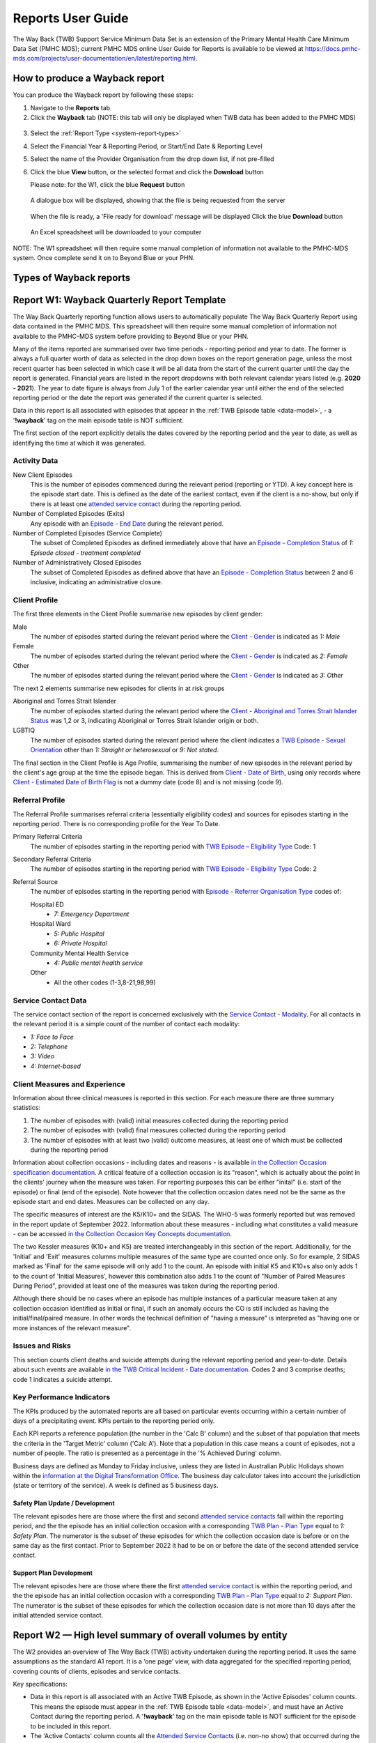 .. _reports-user-docs:

Reports User Guide
==================

The Way Back (TWB) Support Service Minimum Data Set is an extension of the
Primary Mental Health Care Minimum Data Set (PMHC MDS);
current PMHC MDS online User Guide for Reports is available to be viewed at
https://docs.pmhc-mds.com/projects/user-documentation/en/latest/reporting.html.


.. _produce-system-report:

How to produce a Wayback report
^^^^^^^^^^^^^^^^^^^^^^^^^^^^^^^

You can produce the Wayback report by following these steps:

1. Navigate to the **Reports** tab
2. Click the **Wayback** tab (NOTE: this tab will only be displayed when TWB data has been added to the PMHC MDS)

.. figure:: screen-shots/reports-system.png
   :alt: Reports tab View

3. Select the :ref:`Report Type <system-report-types>`
4. Select the Financial Year & Reporting Period, or Start/End Date & Reporting Level
5. Select the name of the Provider Organisation from the drop down list, if not pre-filled
6. Click the blue **View** button, or the selected format and click the **Download** button

   Please note: for the W1, click the blue **Request** button

.. figure:: screen-shots/reports-system-completed.png
   :alt: Reports tab View

   A dialogue box will be displayed, showing that the file is being requested from the server

.. figure:: screen-shots/reports-message-requesting.png
   :alt: PMHC MDS File Selected

   When the file is ready, a 'File ready for download' message will be displayed
   Click the blue **Download** button

.. figure:: screen-shots/reports-message-download.png
   :alt: PMHC MDS File Selected

   An Excel spreadsheet will be downloaded to your computer

NOTE: The W1 spreadsheet will then require some manual completion of information
not available to the PMHC-MDS system. Once complete send it on to Beyond Blue or
your PHN.


.. _system-report-types:

Types of Wayback reports
^^^^^^^^^^^^^^^^^^^^^^^^

.. contents::
   :local:
   :depth: 2

.. _category-w1:

Report W1: Wayback Quarterly Report Template
^^^^^^^^^^^^^^^^^^^^^^^^^^^^^^^^^^^^^^^^^^^^

The Way Back Quarterly reporting function allows users to automatically populate
The Way Back Quarterly Report using data contained in the PMHC MDS. This spreadsheet
will then require some manual completion of information not available to the
PMHC-MDS system before providing to Beyond Blue or your PHN.

Many of the items reported are summarised over two time periods - reporting
period and year to date. The former is always a full quarter worth of data
as selected in the drop down boxes on the report generation page, unless the
most recent quarter has been selected in which case it will be all data from
the start of the current quarter until the day the report is generated.
Financial years are listed in the report dropdowns with both relevant calendar
years listed (e.g. **2020 - 2021**). The year to date figure is always from
July 1 of the earlier calendar year until either the end of the selected
reporting period or the date the report was generated if the current quarter
is selected.

Data in this report is all associated with episodes that appear in the :ref:`TWB Episode table <data-model>`, - a '**!wayback**' tag on the main episode table is NOT sufficient.

The first section of the report explicitly details the dates covered by the
reporting period and the year to date, as well as identifying the time at which
it was generated.

Activity Data
"""""""""""""

New Client Episodes
  This is the number of episodes commenced during the relevant period
  (reporting or YTD). A key concept here is the episode start date. This is
  defined as the date of the earliest contact, even if the client is a no-show,
  but only if there is at least one `attended service contact <https://docs.pmhc-mds.com/projects/data-specification/en/v2/data-model-and-specifications.html#attended-service-contact>`_
  during the reporting period.

Number of Completed Episodes (Exits)
  Any episode with an
  `Episode - End Date <https://docs.pmhc-mds.com/projects/data-specification/en/v2/data-model-and-specifications.html#episode-end-date>`_
  during the relevant period.

Number of Completed Episodes (Service Complete)
  The subset of Completed Episodes as defined immediately above that have an
  `Episode - Completion Status <https://docs.pmhc-mds.com/projects/data-specification/en/latest/data-model-and-specifications.html#episode-completion-status>`_
  of  `1: Episode closed - treatment completed`

Number of Administratively Closed Episodes
  The subset of Completed Episodes as defined above that have an
  `Episode - Completion Status <https://docs.pmhc-mds.com/projects/data-specification/en/latest/data-model-and-specifications.html#episode-completion-status>`_
  between 2 and 6 inclusive, indicating an administrative closure.

Client Profile
""""""""""""""

The first three elements in the Client Profile summarise new episodes by client
gender:

Male
  The number of episodes started during the relevant period where the
  `Client - Gender <https://docs.pmhc-mds.com/projects/data-specification/en/latest/data-model-and-specifications.html#episode-completion-status>`_
  is indicated as `1: Male`

Female
  The number of episodes started during the relevant period where the
  `Client - Gender <https://docs.pmhc-mds.com/projects/data-specification/en/latest/data-model-and-specifications.html#episode-completion-status>`_
  is indicated as `2: Female`

Other
  The number of episodes started during the relevant period where the
  `Client - Gender <https://docs.pmhc-mds.com/projects/data-specification/en/latest/data-model-and-specifications.html#episode-completion-status>`_
  is indicated as `3: Other`

The next 2 elements summarise new episodes for clients in at risk groups

Aboriginal and Torres Strait Islander
  The number of episodes started during the relevant period where the
  `Client - Aboriginal and Torres Strait Islander Status <https://docs.pmhc-mds.com/projects/data-specification/en/latest/data-model-and-specifications.html#client-aboriginal-and-torres-strait-islander-status>`_
  was 1,2 or 3, indicating Aboriginal or Torres Strait Islander origin or both.

LGBTIQ
  The number of episodes started during the relevant period where the client
  indicates a `TWB Episode - Sexual Orientation <https://docs.pmhc-mds.com/projects/data-specification-wayback/en/v3/data-specification/data-model-and-specifications.html#twb-episode-sexual-orientation>`_
  other than `1: Straight or heterosexual` or `9: Not stated`.

The final section in the Client Profile is Age Profile, summarising the number
of new episodes in the relevant period by the client's age group at the time
the episode began. This is derived from `Client - Date of Birth <https://docs.pmhc-mds.com/projects/data-specification/en/latest/data-model-and-specifications.html#client-date-of-birth>`_,
using only records where `Client - Estimated Date of Birth Flag <https://docs.pmhc-mds.com/projects/data-specification/en/latest/data-model-and-specifications.html#client-estimated-date-of-birth-flag>`_
is not a dummy date (code 8) and is not missing (code 9).

Referral Profile
""""""""""""""""

The Referral Profile summarises referral criteria (essentially eligibility
codes) and sources for episodes starting in the reporting period. There is
no corresponding profile for the Year To Date.

Primary Referral Criteria
  The number of episodes starting in the reporting period with
  `TWB Episode – Eligibility Type <https://docs.pmhc-mds.com/projects/data-specification-wayback/en/v3/data-specification/data-model-and-specifications.html#twb-episode-eligibility-type>`_
  Code: 1

Secondary Referral Criteria
  The number of episodes starting in the reporting period with
  `TWB Episode – Eligibility Type <https://docs.pmhc-mds.com/projects/data-specification-wayback/en/v3/data-specification/data-model-and-specifications.html#twb-episode-eligibility-type>`_
  Code: 2

Referral Source
  The number of episodes starting in the reporting period with
  `Episode - Referrer Organisation Type <https://docs.pmhc-mds.com/projects/data-specification/en/v2/data-model-and-specifications.html#episode-referrer-organisation-type>`_
  codes of:

  Hospital ED
    * `7: Emergency Department`

  Hospital Ward
    * `5: Public Hospital`
    * `6: Private Hospital`

  Community Mental Health Service
    * `4: Public mental health service`

  Other
    * All the other codes (1-3,8-21,98,99)

Service Contact Data
""""""""""""""""""""

The service contact section of the report is concerned exclusively with the
`Service Contact - Modality <https://docs.pmhc-mds.com/projects/data-specification/en/latest/data-model-and-specifications.html#service-contact-modality)>`_.
For all contacts in the relevant period it is a simple count of the number of
contact each modality:

* `1: Face to Face`
* `2: Telephone`
* `3: Video`
* `4: Internet-based`

Client Measures and Experience
""""""""""""""""""""""""""""""

Information about three clinical measures is reported in this section. For each
measure there are three summary statistics:

1. The number of episodes with (valid) initial measures collected during the
   reporting period
2. The number of episodes with (valid) final measures collected during the
   reporting period
3. The number of episodes with at least two (valid) outcome measures, at least one
   of which must be collected during the reporting period

Information about collection occasions - including dates and reasons - is
available `in the Collection Occasion specification documentation <https://docs.pmhc-mds.com/projects/data-specification-wayback/en/v3/data-specification/data-model-and-specifications.html#collection-occasion>`_.
A critical feature of a collection occasion is its "reason", which is actually
about the point in the clients' journey when the measure was taken. For
reporting purposes this can be either "inital" (i.e. start of the episode) or
final (end of the episode). Note however that the collection occasion dates
need not be the same as the episode start and end dates. Measures can be
collected on any day.

The specific measures of interest are the K5/K10+ and the SIDAS. The WHO-5 was formerly reported but was removed in the report update of September 2022.
Information about these measures - including what constitutes a valid measure
- can be accessed `in the Collection Occasion Key Concepts documentation <https://docs.pmhc-mds.com/projects/data-specification-wayback/en/v3/data-specification/key-concepts.html#collection-occasion>`_.

The two Kessler measures (K10+ and K5) are treated interchangeably in this section of the report.
Additionally, for the 'Initial' and 'Exit' measures columns multiple measures of the same type are counted once only.
So for example, 2 SIDAS marked as 'Final' for the same episode will only add 1 to the count. An episode with initial K5 and K10+s also only adds 1 to the count of 'Initial Measures', however this combination also adds 1 to the count of "Number of Paired Measures During Period", provided at least one of the measures was taken during the reporting period.

Although there should be no cases where an episode has multiple instances of
a particular measure taken at any collection occasion identified as initial
or final, if such an anomaly occurs the CO is still included as having the
initial/final/paired measure. In other words the technical definition of
"having a measure" is interpreted as "having one or more instances of the
relevant measure".

Issues and Risks
""""""""""""""""

This section counts client deaths and suicide attempts during the relevant
reporting period and year-to-date. Details about such events are available
`in the TWB Critical Incident - Date documentation <https://docs.pmhc-mds.com/projects/data-specification-wayback/en/v3/data-specification/data-model-and-specifications.html?highlight=critical%20incidents#twb-critical-incident-type>`_.
Codes 2 and 3 comprise deaths; code 1 indicates a suicide attempt.

Key Performance Indicators
""""""""""""""""""""""""""

The KPIs produced by the automated reports are all based on particular events
occurring within a certain number of days of a precipitating event. KPIs
pertain to the reporting period only.

Each KPI reports a reference population (the number in the 'Calc B' column)
and the subset of that population that meets the criteria in the 'Target Metric'
column ('Calc A'). Note that a population in this case means a count of
episodes, not a number of people.  The ratio is presented as a percentage
in the '% Achieved During' column.

Business days are defined as Monday to Friday inclusive, unless they are
listed in Australian Public Holidays shown within the
`information at the Digital Transformation Office <https://data.gov.au/dataset/ds-dga-b1bc6077-dadd-4f61-9f8c-002ab2cdff10/details?q=>`_.
The business day calculator takes into account the jurisdiction (state or
territory of the service). A week is defined as 5 business days.

Safety Plan Update / Development
--------------------------------

The relevant episodes here are those where the first and second `attended service contacts <https://docs.pmhc-mds.com/projects/data-specification/en/v2/data-model-and-specifications.html#attended-service-contact>`_
fall within the reporting period, and the the episode has an
initial collection occasion with a corresponding
`TWB Plan - Plan Type <https://docs.pmhc-mds.com/projects/data-specification-wayback/en/v3/data-specification/data-model-and-specifications.html#twb-plan-plan-type>`_
equal to `1: Safety Plan`. The numerator is the subset of these episodes for
which the collection occasion date is before or on the same day as the first contact. Prior to September 2022 it had to be on or before the date of the second attended service contact.

Support Plan Development
------------------------

The relevant episodes here are those where there the first `attended service contact <https://docs.pmhc-mds.com/projects/data-specification/en/v2/data-model-and-specifications.html#attended-service-contact>`_
is within the reporting period, and the the episode has an initial
collection occasion with a corresponding
`TWB Plan - Plan Type <https://docs.pmhc-mds.com/projects/data-specification-wayback/en/v3/data-specification/data-model-and-specifications.html#twb-plan-plan-type>`_
equal to `2: Support Plan`. The numerator is the subset of these episodes for
which the collection occasion date is not more than 10 days after the initial
attended service contact.

.. _category-w2:

Report W2 — High level summary of overall volumes by entity
^^^^^^^^^^^^^^^^^^^^^^^^^^^^^^^^^^^^^^^^^^^^^^^^^^^^^^^^^^^

The W2 provides an overview of The Way Back (TWB) activity undertaken during the reporting period. It uses the same assumptions as the standard A1 report. It is a ‘one page’ view, with data aggregated for the specified reporting period, covering counts of clients, episodes and service contacts.

Key specifications:

* Data in this report is all associated with an Active TWB Episode, as shown in the 'Active Episodes' column counts. This means the episode must appear in the :ref:`TWB Episode table <data-model>`, and must have an Active Contact during the reporting period. A '**!wayback**' tag on the main episode table is NOT sufficient for the episode to be included in this report.
* The 'Active Contacts' column counts all the `Attended Service Contacts <https://docs.pmhc-mds.com/projects/data-specification/en/v2/data-model-and-specifications.html#attended-service-contact>`_ (i.e. non-no show) that occurred during the reporting period that were associated with an Active TWB Episode.
* The 'Active Clients' column counts the number of unique clients who were the recipient of services delivered as part of an Active TWB Episode.

.. _category-w3:

Report W3 - Data Quality Report: Missing TWB Episode data
^^^^^^^^^^^^^^^^^^^^^^^^^^^^^^^^^^^^^^^^^^^^^^^^^^^^^^^^^

The W3 is a summary The Way Back (TWB) format report that provides a simple listing of missing/invalid data rates for relevant TWB Episode data elements. It is analogous to the `standard A4 report <https://docs.pmhc-mds.com/projects/user-documentation/en/latest/reporting.html#a4-data-quality-report-missing-and-invalid-episode-data>`_ that deals with the standard PMHC Episode elements with missing data.

Key specifications:

* As for the W2, data in this report is all associated with an Active TWB Episode; however, for this report there is slightly tighter criteria regarding what it means to be active. Rather than the usual one or more `attended service contact <https://docs.pmhc-mds.com/projects/data-specification/en/v2/data-model-and-specifications.html#attended-service-contact>`_ during the reporting period, for the W3 and W4, there must be at least TWO such contacts (i.e. non-no shows) during the reporting period). The episode must appear in the :ref:`TWB Episode table <data-model>`. This number is reported in the column labelled 'Number of active episodes in period'.
* The 'Number of active episodes with missing data' column counts, separately for each of the TWB Episode record elements, how many episodes have the pertinent missing value code. For the elements "Method of Suicide Attempt" and "Primary Nominated Professional", 'Other' (code 98) is counted as a missing value as well as 'Not stated/Inadequately described' (code 99).
* The '% Missing Data' column is a simple percentage of the active episodes that have missing data, calculated from the preceding two columns.


.. _category-w4:

Report W4 - Data Quality Report: Missing TWB Needs Identification and Recommendation Outs
^^^^^^^^^^^^^^^^^^^^^^^^^^^^^^^^^^^^^^^^^^^^^^^^^^^^^^^^^^^^^^^^^^^^^^^^^^^^^^^^^^^^^^^^^

The W4 is a summary The Way Back (TWB) format report that provides a simple listing of missing/invalid data rates for relevant TWB Needs Identification and TWB Recommendation Outs data elements. It does the same job for these elements as the W3 does for TWB Episode data elements, and uses the same assumptions.
Key specifications:

* As for the W2, data in this report is all associated with an Active TWB Episode; however, for this report there is slightly tighter criteria regarding what it means to be active. Rather than the usual one or more `attended service contact <https://docs.pmhc-mds.com/projects/data-specification/en/v2/data-model-and-specifications.html#attended-service-contact>`_ during the reporting period, for the W3 and W4, there must be at least TWO such contacts (i.e. non-no shows) during the reporting period). The episode must appear in the :ref:`TWB Episode table <data-model>`. This number is reported in the column labelled 'Number of active episodes in period'.
* The 'Number of active episodes with missing data' column counts, separately for each of the TWB Episode record elements, how many episodes have the pertinent missing value code. For both elements "Needs Identification" and "Recommendation Out", 'Other' (code 98) is counted as a missing value as well as 'Not stated/Inadequately described' (code 99).
* The '% Missing Data' column is a simple percentage of the active episodes that have missing data, calculated from the preceding two columns.

